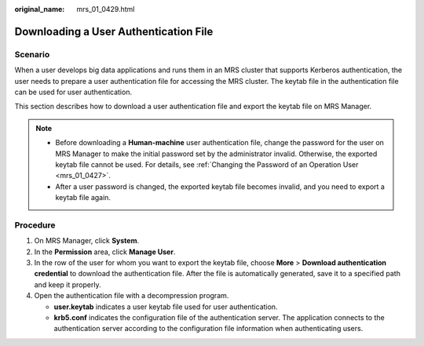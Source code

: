 :original_name: mrs_01_0429.html

.. _mrs_01_0429:

Downloading a User Authentication File
======================================

Scenario
--------

When a user develops big data applications and runs them in an MRS cluster that supports Kerberos authentication, the user needs to prepare a user authentication file for accessing the MRS cluster. The keytab file in the authentication file can be used for user authentication.

This section describes how to download a user authentication file and export the keytab file on MRS Manager.

.. note::

   -  Before downloading a **Human-machine** user authentication file, change the password for the user on MRS Manager to make the initial password set by the administrator invalid. Otherwise, the exported keytab file cannot be used. For details, see :ref:`Changing the Password of an Operation User <mrs_01_0427>`.
   -  After a user password is changed, the exported keytab file becomes invalid, and you need to export a keytab file again.

Procedure
---------

#. On MRS Manager, click **System**.
#. In the **Permission** area, click **Manage User**.
#. In the row of the user for whom you want to export the keytab file, choose **More** > **Download authentication credential** to download the authentication file. After the file is automatically generated, save it to a specified path and keep it properly.
#. Open the authentication file with a decompression program.

   -  **user.keytab** indicates a user keytab file used for user authentication.
   -  **krb5.conf** indicates the configuration file of the authentication server. The application connects to the authentication server according to the configuration file information when authenticating users.

